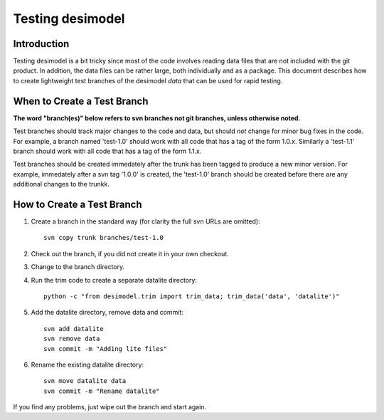 =================
Testing desimodel
=================

Introduction
------------

Testing desimodel is a bit tricky since most of the code involves reading
data files that are not included with the git product.  In addition, the data
files can be rather large, both individually and as a package. This document
describes how to create lightweight test branches of the desimodel *data*
that can be used for rapid testing.

When to Create a Test Branch
----------------------------

**The word "branch(es)" below refers to svn branches not git branches,
unless otherwise noted.**

Test branches should track major changes to the code and data, but should
*not* change for minor bug fixes in the code.  For example, a branch named
'test-1.0' should work with all code that has a tag of the form 1.0.x.
Similarly a 'test-1.1' branch should work with all code that has a tag of the
form 1.1.x.

Test branches should be created immedately after the trunk has been tagged
to produce a new minor version.  For example, immedately after a svn tag
'1.0.0' is created, the 'test-1.0' branch should be created before there
are any additional changes to the trunkk.

How to Create a Test Branch
---------------------------

1. Create a branch in the standard way (for clarity the full svn URLs are omitted)::

    svn copy trunk branches/test-1.0

2. Check out the branch, if you did not create it in your own checkout.
3. Change to the branch directory.
4. Run the trim code to create a separate datalite directory::

    python -c "from desimodel.trim import trim_data; trim_data('data', 'datalite')"

5. Add the datalite directory, remove data and commit::

    svn add datalite
    svn remove data
    svn commit -m "Adding lite files"

6. Rename the existing datalite directory::

    svn move datalite data
    svn commit -m "Rename datalite"

If you find any problems, just wipe out the branch and start again.
